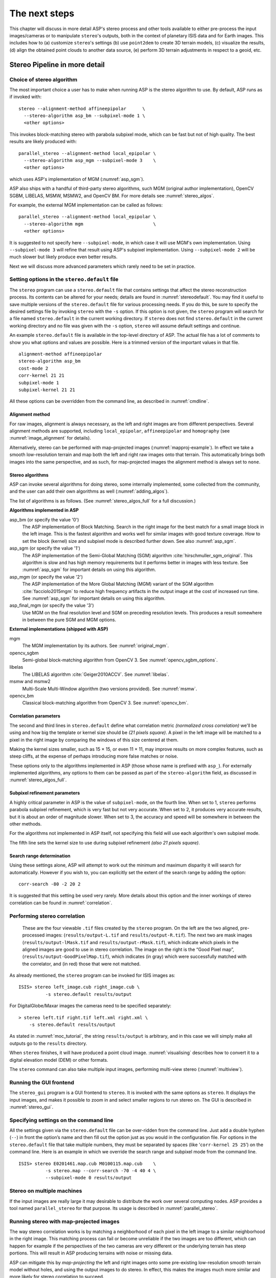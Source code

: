 .. _nextsteps:

The next steps
==============

This chapter will discuss in more detail ASP's stereo process and other
tools available to either pre-process the input images/cameras or to
manipulate ``stereo``'s outputs, both in the context of planetary ISIS
data and for Earth images. This includes how to (a) customize
``stereo``'s settings (b) use ``point2dem`` to create 3D terrain
models, (c) visualize the results, (d) align the obtained point clouds
to another data source, (e) perform 3D terrain adjustments in respect to
a geoid, etc.

.. _running-stereo:

Stereo Pipeline in more detail
------------------------------

Choice of stereo algorithm
~~~~~~~~~~~~~~~~~~~~~~~~~~

The most important choice a user has to make when running ASP is the 
stereo algorithm to use. By default, ASP runs as if invoked with::

   stereo --alignment-method affineepipolar      \
     --stereo-algorithm asp_bm --subpixel-mode 1 \
     <other options>
    
This invokes block-matching stereo with parabola subpixel mode, which
can be fast but not of high quality. The best results are likely
produced with::

   parallel_stereo --alignment-method local_epipolar \
     --stereo-algorithm asp_mgm --subpixel-mode 3    \
     <other options>

which uses ASP's implementation of MGM (:numref:`asp_sgm`). 

ASP also ships with a handful of third-party stereo algorithms, such
MGM (original author implementation), OpenCV SGBM, LIBELAS, MSMW,
MSMW2, and OpenCV BM. For more details see :numref:`stereo_algos`.

For example, the external MGM implementation can be called as follows::

   parallel_stereo --alignment-method local_epipolar \
     --stereo-algorithm mgm                          \
     <other options>
    
It is suggested to not specify here ``--subpixel-mode``, in which case
it will use MGM's own implementation. Using ``--subpixel-mode 3`` will
refine that result using ASP's subpixel implementation. Using
``--subpixel-mode 2`` will be much slower but likely produce even
better results.

Next we will discuss more advanced parameters which rarely need to be
set in practice.

.. _settingoptionsinstereodefault:

Setting options in the ``stereo.default`` file
~~~~~~~~~~~~~~~~~~~~~~~~~~~~~~~~~~~~~~~~~~~~~~

The ``stereo`` program can use a ``stereo.default`` file that
contains settings that affect the stereo reconstruction process.
Its contents can be altered for your needs; details are found in
:numref:`stereodefault`. You may find it useful to save multiple
versions of the ``stereo.default`` file for various processing
needs. If you do this, be sure to specify the desired settings file
by invoking ``stereo`` with the ``-s`` option. If this option is
not given, the ``stereo`` program will search for a file named
``stereo.default`` in the current working directory. If ``stereo``
does not find ``stereo.default`` in the current working directory
and no file was given with the ``-s`` option, ``stereo`` will assume
default settings and continue.

An example ``stereo.default`` file is available in the top-level
directory of ASP. The actual file has a lot of comments to show you
what options and values are possible. Here is a trimmed version of the
important values in that file.

::

    alignment-method affineepipolar
    stereo-algorithm asp_bm 
    cost-mode 2
    corr-kernel 21 21
    subpixel-mode 1
    subpixel-kernel 21 21

All these options can be overridden from the command line, as described
in :numref:`cmdline`.

Alignment method
^^^^^^^^^^^^^^^^

For raw images, alignment is always necessary, as the left and right
images are from different perspectives.  Several alignment methods are
supported, including ``local_epipolar``, ``affineepipolar`` and
``homography`` (see :numref:`image_alignment` for details).

Alternatively, stereo can be performed with map-projected images
(:numref:`mapproj-example`). In effect we take a smooth
low-resolution terrain and map both the left and right raw images onto
that terrain. This automatically brings both images into the same
perspective, and as such, for map-projected images the alignment method
is always set to ``none``.

.. _stereo_algos:

Stereo algorithms
^^^^^^^^^^^^^^^^^

ASP can invoke several algorithms for doing stereo, some internally
implemented, some collected from the community, and the user can add
their own algorithms as well (:numref:`adding_algos`).

The list of algorithms is as follows. (See :numref:`stereo_algos_full`
for a full discussion.) 

**Algorithms implemented in ASP**

asp_bm (or specify the value '0')
   The ASP implementation of Block Matching. Search in the
   right image for the best match for a small image block in the
   left image. This is the fastest algorithm and works well for
   similar images with good texture coverage. How to set the block
   (kernel) size and subpixel mode is described further down.
   See also :numref:`asp_sgm`.

asp_sgm (or specify the value '1')
   The ASP implementation of the Semi-Global Matching (SGM)
   algorithm :cite:`hirschmuller_sgm_original`. This algorithm is
   slow and has high memory requirements but it performs better in
   images with less texture. See :numref:`asp_sgm` for important
   details on using this algorithm.

asp_mgm (or specify the value '2')
   The ASP implementation of the More Global Matching (MGM)
   variant of the SGM algorithm :cite:`facciolo2015mgm` to reduce
   high frequency artifacts in the output image at the cost of
   increased run time. See :numref:`asp_sgm` for important details on
   using this algorithm.

asp_final_mgm (or specify the value '3')
   Use MGM on the final resolution level and SGM on preceding
   resolution levels. This produces a result somewhere in between
   the pure SGM and MGM options.

**External implementations (shipped with ASP)**

mgm
   The MGM implementation by its authors. See :numref:`original_mgm`.

opencv_sgbm
   Semi-global block-matching algorithm from OpenCV 3. See
   :numref:`opencv_sgbm_options`.

libelas
   The LIBELAS algorithm :cite:`Geiger2010ACCV`. See
   :numref:`libelas`.

msmw and msmw2
   Multi-Scale Multi-Window algorithm (two versions provided). See
   :numref:`msmw`.

opencv_bm
   Classical block-matching algorithm from OpenCV 3. See
   :numref:`opencv_bm`.

Correlation parameters
^^^^^^^^^^^^^^^^^^^^^^

The second and third lines in ``stereo.default`` define what correlation
metric *(normalized cross correlation)* we'll be using and how big the
template or kernel size should be *(21 pixels square)*. A pixel in the
left image will be matched to a pixel in the right image by comparing
the windows of this size centered at them.

Making the kernel sizes smaller, such as 15 |times| 15, or even
11 |times| 11, may improve results on more complex features, such as steep
cliffs, at the expense of perhaps introducing more false matches or
noise.

These options only to the algorithms implemented in ASP (those whose
name is prefixed with ``asp_``). For externally implemented
algorithms, any options to them can be passed as part of the
``stereo-algorithm`` field, as discussed in
:numref:`stereo_algos_full`.

Subpixel refinement parameters
^^^^^^^^^^^^^^^^^^^^^^^^^^^^^^

A highly critical parameter in ASP is the value of ``subpixel-mode``,
on the fourth line. When set to 1, ``stereo`` performs parabola
subpixel refinement, which is very fast but not very accurate. When
set to 2, it produces very accurate results, but it is about an order
of magnitude slower. When set to 3, the accuracy and speed will be
somewhere in between the other methods. 

For the algorithms not implemented in ASP itself, not specifying this
field will use each algorithm's own subpixel mode.

The fifth line sets the kernel size to use during subpixel refinement
*(also 21 pixels square)*.

Search range determination
^^^^^^^^^^^^^^^^^^^^^^^^^^

Using these settings alone, ASP will attempt to work out the minimum and
maximum disparity it will search for automatically. However if you wish
to, you can explicitly set the extent of the search range by adding the
option::

    corr-search -80 -2 20 2

It is suggested that this setting be used very rarely. More details
about this option and the inner workings of stereo correlation can be
found in :numref:`correlation`.

.. _perform-stereo:

Performing stereo correlation
~~~~~~~~~~~~~~~~~~~~~~~~~~~~~

.. figure:: images/p19-stereo-output_400px.png
   :name: p19-stereo-output
   :alt:  Outputs of the ``stereo`` program.

   These are the four viewable ``.tif`` files
   created by the ``stereo`` program. On the left are the two aligned,
   pre-processed images: (``results/output-L.tif`` and
   ``results/output-R.tif``). The next two are mask images
   (``results/output-lMask.tif`` and ``results/output-rMask.tif``),
   which indicate which pixels in the aligned images are good to use in
   stereo correlation. The image on the right is the “Good Pixel map”,
   (``results/output-GoodPixelMap.tif``), which indicates (in gray)
   which were successfully matched with the correlator, and (in red)
   those that were not matched.

As already mentioned, the ``stereo`` program can be invoked for ISIS
images as::

     ISIS> stereo left_image.cub right_image.cub \
               -s stereo.default results/output

For DigitalGlobe/Maxar images the cameras need to be specified separately:

::

     > stereo left.tif right.tif left.xml right.xml \
         -s stereo.default results/output

As stated in :numref:`moc_tutorial`, the string
``results/output`` is arbitrary, and in this case we will simply make
all outputs go to the ``results`` directory.

When ``stereo`` finishes, it will have produced a point cloud image.
:numref:`visualising` describes how to convert it to a digital
elevation model (DEM) or other formats.

The ``stereo`` command can also take multiple input images, performing
multi-view stereo (:numref:`multiview`).

Running the GUI frontend
~~~~~~~~~~~~~~~~~~~~~~~~

The ``stereo_gui`` program is a GUI frontend to ``stereo``. It is
invoked with the same options as ``stereo``. It displays the input
images, and makes it possible to zoom in and select smaller regions to
run stereo on. The GUI is described in :numref:`stereo_gui`.

.. _cmdline:

Specifying settings on the command line
~~~~~~~~~~~~~~~~~~~~~~~~~~~~~~~~~~~~~~~

All the settings given via the ``stereo.default`` file can be
over-ridden from the command line. Just add a double hyphen (``--``) in
front the option’s name and then fill out the option just as you would
in the configuration file. For options in the ``stereo.default`` file
that take multiple numbers, they must be separated by spaces (like
‘``corr-kernel 25 25``’) on the command line. Here is an example in
which we override the search range and subpixel mode from the command
line.

::

     ISIS> stereo E0201461.map.cub M0100115.map.cub    \
               -s stereo.map --corr-search -70 -4 40 4 \
               --subpixel-mode 0 results/output

Stereo on multiple machines
~~~~~~~~~~~~~~~~~~~~~~~~~~~

If the input images are really large it may desirable to distribute
the work over several computing nodes. ASP provides a tool named
``parallel_stereo`` for that purpose. Its usage is described in
:numref:`parallel_stereo`.

.. _mapproj-example:

Running stereo with map-projected images
~~~~~~~~~~~~~~~~~~~~~~~~~~~~~~~~~~~~~~~~

The way stereo correlation works is by matching a neighborhood of each
pixel in the left image to a similar neighborhood in the right image.
This matching process can fail or become unreliable if the two images
are too different, which can happen for example if the perspectives of
the two cameras are very different or the underlying terrain has steep
portions. This will result in ASP producing terrains with noise or
missing data.

ASP can mitigate this by *map-projecting* the left and right images onto
some pre-existing low-resolution smooth terrain model without holes, and
using the output images to do stereo. In effect, this makes the images
much more similar and more likely for stereo correlation to succeed.

In this mode, ASP does not create a terrain model from scratch, but
rather uses an existing terrain model as an initial guess, and improves
on it.

For Earth, an existing terrain model can be, for example, NASA SRTM,
GMTED2010, USGS's NED data, or NGA's DTED data. There exist
pre-made terrain models for other planets as well, for example the
Moon LRO LOLA global DEM and the Mars MGS MOLA DEM.

Alternatively, a low-resolution smooth DEM can be obtained by running
ASP itself as described in previous sections. In such a run, subpixel
mode may be set to parabola (``subpixel-mode 1``) for speed. To make it
sufficiently coarse and smooth, the resolution can be set to about 40
times coarser than either the default ``point2dem`` resolution or the
resolution of the input images. If the resulting DEM turns out to be
noisy or have holes, one could change in ``point2dem`` the search radius
factor, use hole-filling, invoke more aggressive outlier removal, and
erode pixels at the boundary (those tend to be less reliable).
Alternatively, holes can be filled with ``dem_mosaic``.

The tool used for map-projecting the images is called ``mapproject``
(:numref:`mapproject`). It is very important to specify correctly
the output resolution (the ``--tr`` option for ``mapproject``) when
creating map-projected images. For example, if the input images are
about 1 meter/pixel, the same number should be used in ``mapproject``
(if the desired projection is in degrees, this value should be
converted to degrees). If the output resolution is not correct,
there will be artifacts in the stereo results.

Some experimentation on a small area may be necessary to obtain the best
results. Once images are map-projected, they can be cropped to a small
shared region using ``gdal_translate -projwin`` and then stereo with
these clips can be invoked.

Example for ISIS images
^^^^^^^^^^^^^^^^^^^^^^^

.. figure:: images/stereo_mapproj_400px.png
   :name: mapproj-example-fig
   :alt: DEMs from camera geometry images and from map-projected images.

   A DEM obtained using plain stereo (left) and stereo with
   map-projected images (right). Their quality will be comparable for
   relatively flat terrain and the second will be much better for rugged
   terrain. The right image has some artifacts, but those are limited to
   areas close to the boundary.

In this example we illustrate how to run stereo with map-projected
images for ISIS data. We start with LRO NAC Lunar images M1121224102LE
and M1121209902LE from ASU’s LRO NAC web site (http://lroc.sese.asu.edu).
We convert them to ISIS cubes using the ISIS
program ``lronac2isis``, then we use the ISIS tools ``spiceinit``,
``lronaccal``, and ``lrnonacecho`` to update the SPICE kernels and to do
radiometric and echo correction. We name the two obtained .cub files
``left.cub`` and ``right.cub``.

Here we decided to run ASP to create the low-resolution DEM needed for
map-projection, rather than get them from an external source. For speed,
we process just a small portion of the images::

     parallel_stereo left.cub right.cub            \
       --left-image-crop-win 1984 11602 4000 5000  \
       --right-image-crop-win 3111 11027 4000 5000 \
       --job-size-w 1024 --job-size-h 1024         \
       --subpixel-mode 1                           \
       run_nomap/run

(the crop windows can be determined using ``stereo_gui``). The input
images have resolution of about 1 meter, or :math:`3.3 \times 10^{-5}` 
degrees on the Moon. We create the low-resolution DEM using a
resolution 40 times as coarse, so we use a grid size of 0.0013
degrees (we use degrees since the default ``point2dem`` projection
invoked here is ``longlat``).

::

     point2dem --search-radius-factor 5 --tr 0.0013 run_nomap/run-PC.tif 

As mentioned earlier, some tweaks to the parameters used by
``point2dem`` may be necessary for this low-resolution DEM to be smooth
enough and with no holes.

Note that we used ``--search-radius-factor 5`` to expand the DEM a bit,
to counteract future erosion in stereo due to the correlation kernel
size.

If this terrain is close to the poles, say within 25 degrees of
latitude, it is advised to use a stereographic projection, centered
either at the nearest pole, or close to the center of the current DEM.
Its center’s longitude and latitude can be found with
``gdalinfo -stats``, which can then be passed to ``point2dem`` such as::

     point2dem --stereographic --proj-lon <lon_ctr> --proj-lat <lat_ctr> ...

By calling ``gdalinfo -proj4``, the PROJ.4 string of the obtained DEM
can be found, which can be used in mapprojection later, and with the
resolution switched to meters from degrees (see :numref:`dg-mapproj`
for more details).

Next, we map-project the images onto this DEM, using the original
resolution of :math:`3.3 \times 10^{-5}` degrees::

     mapproject --tr 0.000033 run_nomap/run-DEM.tif left.cub left_proj.tif \
       --t_projwin 3.6175120 25.5669989 3.6653695 25.4952127
     mapproject --tr 0.000033 run_nomap/run-DEM.tif right.cub right_proj.tif \
       --t_projwin 3.6175120 25.5669989 3.6653695 25.4952127

Notice that we restricted the area of computation using ``--t_projwin``
to again make the process faster.

Next, we do stereo with these map-projected images::

     parallel_stereo --job-size-w 1024 --job-size-h 1024 \
       --subpixel-mode 3                                 \
       left_proj.tif right_proj.tif left.cub right.cub   \
       run_map/run run_nomap/run-DEM.tif

Notice that even though we use map-projected images, we still specified
the original images as the third and fourth arguments. That because we
need the camera information from those files. The fifth argument is the
output prefix, while the sixth is the low-resolution DEM we used for
map-projection. We have used here ``--subpixel-mode 3`` as this will be
the final point cloud and we want the increased accuracy.

Lastly, we create a DEM at 1 meter resolution::

     point2dem --nodata-value -32768 --tr 0.000033 run_map/run-PC.tif

Note here that we could have used a coarser resolution for the final
DEM, such as 4 meters/pixel, since we won’t see detail at the level of 1
meter in this DEM, as the stereo process is lossy. This is explained in
more detail in :numref:`post-spacing`.

In :numref:`mapproj-example` we show the effect of using
map-projected images on accuracy of the final DEM.

It is important to note that we could have map-projected the images
using the ISIS tool ``cam2map``, as described in :numref:`aligning-images`.
The current approach could be
preferable since it allows us to choose the DEM to map-project onto, and
it is much faster, since ASP’s ``mapproject`` uses multiple processes,
while ``cam2map`` is restricted to one process and one thread.

.. _dg-mapproj:

Example for DigitalGlobe/Maxar images
^^^^^^^^^^^^^^^^^^^^^^^^^^^^^^^^^^^^^

In this section we will describe how to run stereo with map-projected
images for DigitalGlobe/Maxar cameras for Earth. The same process can be used
with very minor modifications for any satellite images that use the
the RPC camera model. All that is needed is to replace the stereo
session when invoking ``stereo`` below with ``rpcmaprpc`` from
``dgmaprpc``.

Unlike the previous section, here we will use an external DEM to
map-project onto, rather than creating our own. We will use a variant of
NASA SRTM data with no holes. Other choices have been mentioned earlier.

It is important to note that ASP expects the input low-resolution DEM to
be in reference to a datum ellipsoid, such as WGS84 or NAD83. If the DEM
is in respect to either the EGM96 or NAVD88 geoids, the ASP tool
``dem_geoid`` can be used to convert the DEM to WGS84 or NAD83 (:numref:`dem_geoid`).
(The same tool can be used to convert back
the final output ASP DEM to be in reference to a geoid, if desired.)

Not applying this conversion might not properly negate the parallax seen
between the two images, though it will not corrupt the triangulation
results. In other words, sometimes one may be able to ignore the
vertical datums on the input but we do not recommend doing that. Also,
you should note that the geoheader attached to those types of files
usually does not describe the vertical datum they used. That can only be
understood by careful reading of your provider’s documents.

In this example we use as an input low-resolution DEM the file
``srtm_53_07.tif``, a 90 meter resolution tile from the CGIAR-CSI
modification of the original NASA SRTM product
:cite:`cgiar:srtm90m`. The NASA SRTM square for this example
spot in India is N26E080.

Below are the commands for map-projecting the input and then running
through stereo. You can use any projection you like as long as it
preserves detail in the images. Note that the last parameter in the
stereo call is the input low-resolution DEM. The dataset is the same as
the one used in :numref:`rawdg`.

For best quality results, the resolution used for mapprojection should
be very similar to the documented ground sample distance (GSD) for your
camera.

.. figure:: images/examples/dg/Mapped.png
   :name: fig:dg-map-example
   :figwidth: 100%

   Example colorized height map and ortho image output.

Commands
^^^^^^^^

::

       mapproject -t rpc --t_srs "+proj=eqc +units=m +datum=WGS84" \
         --tr 0.5 srtm_53_07.tif                            \
         12FEB12053305-P1BS_R2C1-052783824050_01_P001.TIF   \
         12FEB12053305-P1BS_R2C1-052783824050_01_P001.XML   \
         left_mapped.tif
       mapproject -t rpc --t_srs "+proj=eqc +units=m +datum=WGS84" \
         --tr 0.5 srtm_53_07.tif                            \
         12FEB12053341-P1BS_R2C1-052783824050_01_P001.TIF   \
         12FEB12053341-P1BS_R2C1-052783824050_01_P001.XML   \
         right_mapped.tif
       stereo -t dgmaprpc --subpixel-mode 1 --alignment-method none  \
              left_mapped.tif right_mapped.tif                 \
              12FEB12053305-P1BS_R2C1-052783824050_01_P001.XML \
              12FEB12053341-P1BS_R2C1-052783824050_01_P001.XML \
              dg/dg srtm_53_07.tif

If the ``--t_srs`` option is not specified, it will be read from the
low-resolution input DEM.

The complete list of options for ``mapproject`` is described in
:numref:`mapproject`.

In the ``stereo`` command, we have used ``subpixel-mode 1`` which is
less accurate but reasonably fast. We have also used
``alignment-method none``, since the images are map-projected onto the
same terrain with the same resolution, thus no additional alignment is
necessary. More details about how to set these and other ``stereo``
parameters can be found in :numref:`settingoptionsinstereodefault`.

It is important to note here that any DigitalGlobe/Maxar camera file has two
models in it, the exact linescan model (which we name ``DG``), and its
``RPC`` approximation. Above, we have used the approximate RPC model for
map-projection, since map-projection is just a pre-processing step to
make the images more similar to each other, this step will be undone
during stereo triangulation, and hence using the RPC model is good
enough, while being much faster than the exact ``DG`` model. At the
stereo stage, we see above that we invoked the ``dgmaprpc`` session,
which suggests that we have used the RPC model during map-projection,
but we would like to use the accurate DG model when performing actual
triangulation from the cameras to the ground.

RPC and Pinhole camera models
^^^^^^^^^^^^^^^^^^^^^^^^^^^^^

Map-projected images can also be used with RPC and Pinhole camera
models. The ``mapproject`` command needs to be invoked with ``-t rpc``
and ``-t pinhole`` respectively. As earlier, when invoking ``stereo``
the the first two arguments should be the map-projected images, followed
by the camera models, output prefix, and the name of the DEM used for
map-projection. The session name passed to ``stereo`` should be
``rpcmaprpc`` and ``pinholemappinhole`` respectively.

.. _multiview:

Multi-view stereo
~~~~~~~~~~~~~~~~~

ASP supports multi-view stereo at the triangulation stage. This mode is
somewhat experimental, and not used widely. We have obtained higher
quality results by doing pairwise stereo and merging the result, as
described later on in this section.

In the multiview scenario, the first image is set as reference,
disparities are computed from it to all the other images, and then joint
triangulation is performed :cite:`slabaugh2001optimal`. A
single point cloud is generated with one 3D point for each pixel in the
first image. The inputs to multi-view stereo and its output point cloud
are handled in the same way as for two-view stereo (e.g., inputs can be
map-projected, the output can be converted to a DEM, etc.).

It is suggested that images be bundle-adjusted (:numref:`baasp`)
before running multi-view stereo.

Example (for ISIS with three images)::

     stereo file1.cub file2.cub file3.cub results/run

Example (for DigitalGlobe/Maxar data with three map-projected images)::

     stereo file1.tif file2.tif file3.tif file1.xml file2.xml file3.xml \
       results/run input-DEM.tif

The ``parallel_stereo`` tool can also be used with multiple images
(:numref:`parallel_stereo`).

For a sequence of images, multi-view stereo can be run several times
with each image as a reference, and the obtained point clouds combined
into a single DEM using ``point2dem`` (:numref:`point2dem`).

The ray intersection error, the fourth band in the point cloud file, is
computed as twice the mean of distances from the optimally computed
intersection point to the individual rays. For two rays, this agrees
with the intersection error for two-view stereo which is defined as the
minimal distance between rays. For multi-view stereo this error is much
less amenable to interpretation than for two-view stereo, since the
number of valid rays corresponding to a given feature can vary across
the image, which results in discontinuities in the intersection error.

Other ways of combining multiple images
^^^^^^^^^^^^^^^^^^^^^^^^^^^^^^^^^^^^^^^

As an alternative to multi-view stereo, point clouds can be generated
from multiple stereo pairs, and then a single DEM can be created with
``point2dem`` (:numref:`builddem`). Or, multiple DEMs can be
created, then combined into a single DEM with ``dem_mosaic``
(:numref:`dem_mosaic`).

In both of these approaches, the point clouds could be registered to a
trusted dataset using ``pc_align`` before creating a combined terrain
model (:numref:`pc-align-example`).

The advantage of creating separate DEMs and then merging them (after
alignment) with ``dem_mosaic``, compared to multiview triangulation, is
that this approach will not create visible seams, while likely it will
still increase the accuracy compared to the individual input DEMs.

Diagnosing problems
~~~~~~~~~~~~~~~~~~~

Once invoked, ``stereo`` proceeds through several stages that are
detailed in :numref:`entrypoints`. Intermediate and final output
files are generated as it goes. See :numref:`outputfiles`, page for
a comprehensive listing. Many of these files are useful for diagnosing
and debugging problems.  For example, as :numref:`p19-stereo-output`
shows, a quick look at some of the TIFF files in the ``results/``
directory provides some insight into the process.

Perhaps the most accessible file for assessing the quality of your
results is the good pixel image (``results/output-GoodPixelMap.tif``).
If this file shows mostly good, gray pixels in the overlap area
(the area that is white in both the ``results/output-lMask.tif``
and ``results/output-rMask.tif`` files), then your results are just
fine. If the good pixel image shows lots of failed data, signified
by red pixels in the overlap area, then you need to go back and
tune your ``stereo.default`` file until your results improve. This
might be a good time to make a copy of ``stereo.default`` as you
tune the parameters to improve the results.

.. _p19-disparity:

.. figure:: images/p19-disparity_400px.png
   :alt: Disparity images produced using the ``disparitydebug`` tool.

   Disparity images produced using the
   ``disparitydebug`` tool. The two images on the left are the
   ``results/output-D-H.tif`` and ``results/output-D-V.tif`` files,
   which are normalized horizontal and vertical disparity components
   produced by the disparity map initialization phase. The two images on
   the right are ``results/output-F-H.tif`` and
   ``results/output-F-V.tif``, which are the final filtered,
   sub-pixel-refined disparity maps that are fed into the Triangulation
   phase to build the point cloud image. Since these MOC images were
   acquired by rolling the spacecraft across-track, most of the
   disparity that represents topography is present in the horizontal
   disparity map. The vertical disparity map shows disparity due to
   “wash-boarding,” which is not from topography but from spacecraft
   movement. Note however that the horizontal and vertical disparity
   images are normalized independently. Although both have the same
   range of gray values from white to black, they represent
   significantly different absolute ranges of disparity.

Whenever ``stereo``, ``point2dem``, and other executables are run, they
create log files in given tool’s results directory, containing a copy of
the configuration file, the command that was run, your system settings,
and tool’s console output. This will help track what was performed so
that others in the future can recreate your work.

Another handy debugging tool is the ``disparitydebug`` program, which
allows you to generate viewable versions of the intermediate results
from the stereo correlation algorithm. ``disparitydebug`` converts
information in the disparity image files into two TIFF images that
contain horizontal and vertical components of the disparity (i.e.
matching offsets for each pixel in the horizontal and vertical
directions). There are actually three flavors of disparity map: the
``-D.tif``, the ``-RD.tif``, and ``-F.tif``. You can run
``disparitydebug`` on any of them. Each shows the disparity map at the
different stages of processing.

::

     >  disparitydebug results/output-F.tif

If the output H and V files from ``disparitydebug`` look good, then the
point cloud image is most likely ready for post-processing. You can
proceed to make a mesh or a DEM by processing ``results/output-PC.tif``
using the ``point2mesh`` or ``point2dem`` tools, respectively.

:numref:`p19-disparity` shows the outputs of ``disparitydebug``.

If the input images are map-projected (georeferenced) and the alignment
method is ``none``, all images output by stereo are georeferenced as
well, such as GoodPixelMap, D_sub, disparity, etc. As such, all these
data can be overlayed in ``stereo_gui``. ``disparitydebug`` also
preserves any georeference.

.. _longrun:

Dealing with long run-times
~~~~~~~~~~~~~~~~~~~~~~~~~~~

If ``stereo_corr`` takes unreasonably long, it may have encountered a
portion of the image where, due to noise (such as clouds, shadows, etc.)
the determined search range is much larger than what it should be. The
option ``--corr-timeout integer`` can be used to limit how long each
1024 |times| 1024 pixel tile can take. A good value here could
be 300 (seconds) or more if your terrain is expected to have large
height variations.

.. _visualising:

Visualizing and manipulating the results
----------------------------------------

When ``stereo`` finishes, it will have produced a point cloud image. At
this point, many kinds of data products can be built from the
``results/output-PC.tif`` point cloud file.

.. _p19-osg:

.. figure:: images/p19-osg_400px.png
   :alt:  A visualization of a mesh.

   A visualization of a mesh.

Building a 3D mesh model
~~~~~~~~~~~~~~~~~~~~~~~~

The ``point2mesh`` command (:numref:`point2mesh`) can be used to
create a 3D textured mesh in the plain text ``.obj`` format that can be
opened in a mesh viewer such as MeshLab. The ``point2mesh`` program
takes the point cloud file and the left normalized image as inputs::

     > point2mesh results/output-PC.tif results/output-L.tif

An example visualization is shown in :numref:`p19-osg`.

If you already have a DEM and an ortho image (:numref:`builddem`),
they can be used to build a mesh as well, in the same way as done
above::

     > point2mesh results/output-DEM.tif results/output-DRG.tif

.. _builddem:

Building a digital elevation model and ortho image
~~~~~~~~~~~~~~~~~~~~~~~~~~~~~~~~~~~~~~~~~~~~~~~~~~

The ``point2dem`` program (page ) creates a Digital Elevation Model
(DEM) from the point cloud file.

::

     >  point2dem results/output-PC.tif

The resulting TIFF file is map-projected and will contain georeference
information stored as GeoTIFF tags.

The tool will infer the datum and projection from the input images, if
present. You can explicitly specify a coordinate system (e.g., mercator,
sinusoidal) and a reference spheroid (i.e., calculated for the Moon,
Mars, or Earth). Alternatively, the datum semi-axes can be set or a
PROJ.4 string can be passed in.

::

     >  point2dem -r mars results/output-PC.tif

The output DEM will be named ``results/output-DEM.tif``. It can be
imported into a variety of GIS platforms. The DEM can be transformed
into a hill-shaded image for visualization (:numref:`genhillshade`).
Both the DEM itself and its hill-shaded version can be examined in
``stereo_gui``.

The ``point2dem`` program can also be used to orthoproject raw satellite
images onto the DEM. To do this, invoke ``point2dem`` just as before,
but add the ``--orthoimage`` option and specify the use of the left
image file as the texture file to use for the projection::

     >  point2dem results/output-PC.tif --orthoimage results/output-L.tif

The texture file must always be specified after the point cloud file in
this command. See :numref:`p19-norm_ortho` on the
right for the output image.

To fill in any holes in the obtained orthoimage, one can invoke it with
a larger value of the grid size (the ``--tr`` option) and/or with a
variation of the options::

      --no-dem --orthoimage-hole-fill-len 100 --search-radius-factor 2 

The ``point2dem`` program is also able to accept output projection
options the same way as the tools in GDAL. Well-known EPSG, IAU2000
projections, and custom PROJ.4 strings can applied with the target
spatial reference set flag, ``--t_srs``. If the target spatial reference
flag is applied with any of the reference spheroid options, the
reference spheroid option will overwrite the datum defined in the target
spatial reference set. The following examples produce the same output.
However, the last two results will also show correctly the name of the
datum in the geoheader, not just the values of its axes.

::

     point2dem --t_srs "+proj=longlat +a=3396190 +b=3376200"
        results/output-PC.tif

     point2dem --t_srs http://spatialreference.org/ref/iau2000/49900/ \
        results/output-PC.tif

      point2dem --t_srs 'GEOGCS["Geographic Coordinate System",                     
                            DATUM["D_Mars_2000",
                            SPHEROID["Mars_2000_IAU_IAG",3396190,169.894447223611]],
                            PRIMEM["Greenwich",0],
                            UNIT["degree",0.0174532925199433]]' results/output-PC.tif

The ``point2dem`` program can be used in many different ways. The
complete documentation is in :numref:`point2dem`.

.. _p19-norm_ortho:

.. figure:: images/p19-norm_ortho_500px.png
   :alt: Normalized DEM and orthoimage.

   The image on the left is a normalized DEM (generated using 
   ``point2dem``’s ``-n`` option), which shows low terrain
   values as black and high terrain values as white. The image on the
   right is the left input image projected onto the DEM (created using
   the ``--orthoimage`` option to ``point2dem``).

Orthorectification of an image from a different source
~~~~~~~~~~~~~~~~~~~~~~~~~~~~~~~~~~~~~~~~~~~~~~~~~~~~~~

If you have already obtained a DEM, using ASP or some other approach,
and have an image and camera pair which you would like to overlay on top
of this terrain, use the ``mapproject`` tool (:numref:`mapproject`).

Correcting camera positions and orientations
~~~~~~~~~~~~~~~~~~~~~~~~~~~~~~~~~~~~~~~~~~~~

The ``bundle_adjust`` program can be used to adjust the camera positions
and orientations before running stereo. These adjustments only makes the
cameras self-consistent. For the adjustments to be absolute, it is
necessary to use ``bundle_adjust`` with ground control points. This tool
is described in :numref:`bundle_adjust`.

.. _pc-align-example:

Alignment to point clouds from a different source
~~~~~~~~~~~~~~~~~~~~~~~~~~~~~~~~~~~~~~~~~~~~~~~~~

Often the 3D terrain models output by ``stereo`` (point clouds and DEMs)
can be intrinsically quite accurate yet their actual position on the
planet may be off by several meters or several kilometers, depending on
the spacecraft. This can result from small errors in the position and
orientation of the satellite cameras taking the pictures.

Such errors can be corrected in advance using bundle adjustment, as
described in the previous section. That requires using ground control
points, that may not be easy to collect. Alternatively, the images and
cameras can be used as they are, and the absolute position of the output
point clouds can be corrected in post-processing. For that, ASP provides
a tool named ``pc_align``. It aligns a 3D terrain to a much more
accurately positioned (if potentially sparser) dataset. Such datasets
can be made up of GPS measurements (in the case of Earth), or from laser
altimetry instruments on satellites, such as ICESat/GLASS for Earth,
LRO/LOLA on the Moon, and MGS/MOLA on Mars. Under the hood, ``pc_align``
uses the Iterative Closest Point algorithm (ICP) (both the
point-to-plane and point-to-point flavors are supported, and with
point-to-point ICP it is also possible to solve for a scale change).

The ``pc_align`` tool requires another input, an a priori guess for the
maximum displacement we expect to see as result of alignment, i.e., by
how much the points are allowed to move when the alignment transform is
applied. If not known, a large (but not unreasonably so) number can be
specified. It is used to remove most of the points in the source
(movable) point cloud which have no chance of having a corresponding
point in the reference (fixed) point cloud.

Here is how ``pc_align`` can be called (the denser cloud is specified
first).

.. figure:: images/examples/align_compare_500px.png
   :alt:  pc_align results
   :name: pc-align-fig

   Example of using ``pc_align`` to align a DEM obtained using stereo
   from CTX images to a set of MOLA tracks. The MOLA points are colored
   by the offset error initially (left) and after pc align was applied
   (right) to the terrain model. The red dots indicate more than 100 m
   of error and blue less than 5 m. The ``pc_align`` algorithm
   determined that by moving the terrain model approximately 40 m south,
   70 m west, and 175 m vertically, goodness of fit between MOLA and the
   CTX model was increased substantially.

::

     >  pc_align --max-displacement 200 --datum MOLA   \
          --save-inv-transformed-reference-points      \
          --csv-format '1:lon 2:lat 3:radius_m'        \
          stereo-PC.tif mola.csv

It is important to note here that there are two widely used Mars datums,
and if your CSV file has, unlike above, the heights relative to a datum,
the correct datum name must be specified via ``--datum``.  :numref:`molacmp`
talks in more detail about the Mars datums.

:numref:`pc-align-fig` shows an example of using ``pc_align``.
The complete documentation for this program is in :numref:`pc_align`.

Alignment and orthoimages
~~~~~~~~~~~~~~~~~~~~~~~~~

Two related issues are discussed here. The first is that sometimes,
after ASP has created a DEM, and the left and right images are
map-projected to it, they are shifted in respect to each other. That is
due to the errors in camera positions. To rectify it, one has to run
``bundle_adjust`` first, then rerun the stereo and mapprojection tools,
with the adjusted cameras being passed to both via
``--bundle-adjust-prefix``.

Note that this approach will create self-consistent outputs, but not
necessarily aligned with pre-existing ground truth. That we deal with
next.

Once an ASP-generated DEM has been aligned to known ground data using
``pc_align``, it may be desired to create orthoimages that are also
aligned to the ground. That can be accomplished in two ways.

The ``point2dem --orthoimage`` approach be used, and one can pass to it
the point cloud after alignment and the ``L`` image before alignment
(all this tool does is copy pixels from the texture image, so position
errors are not a problem).

Alternatively, one can invoke the ``mapproject`` tool again. Yet, there
is a challenge, because this tool uses the original cameras, before
alignment, but will project onto the DEM after alignment, so the
obtained orthoimage location on the ground will be wrong.

The solution is to invoke ``bundle_adjust`` on the two input images and
cameras, while passing to it the transform obtained from ``pc_align``
via the ``--initial-transform`` option. This will shift the cameras to
the right place, and then ``mapproject`` can be called with the adjusted
cameras, using again the ``--bundle-adjust-prefix`` option. If all that
is wanted is to shift the cameras, without doing any actual adjustments,
the tool can be invoked with 0 iterations.

Creating DEMs Relative to the geoid/areoid
~~~~~~~~~~~~~~~~~~~~~~~~~~~~~~~~~~~~~~~~~~

The DEMs generated using ``point2dem`` are in reference to a datum
ellipsoid. If desired, the ``dem_geoid`` program can be used to convert
this DEM to be relative to a geoid/areoid on Earth/Mars respectively.
Example usage::

     >  dem_geoid results/output-DEM.tif

Converting to the LAS format
~~~~~~~~~~~~~~~~~~~~~~~~~~~~

If it is desired to use the ``stereo`` generated point cloud outside of
ASP, it can be converted to the LAS file format, which is a public file
format for the interchange of 3-dimensional point cloud data. The tool
``point2las`` can be used for that purpose (:numref:`point2las`). Example usage::

     >  point2las --compressed -r Earth results/output-PC.tif

.. _genhillshade:

Generating color hillshade maps
~~~~~~~~~~~~~~~~~~~~~~~~~~~~~~~

Once you have generated a DEM file, you can use the ``colormap`` and
``hillshade`` tools to create colorized and/or shaded relief images.

To create a colorized version of the DEM, you need only specify the DEM
file to use. The colormap is applied to the full range of the DEM, which
is computed automatically. Alternatively you can specify your own min
and max range for the color map.

::

     >  colormap results/output-DEM.tif -o hrad-colorized.tif

To create a hillshade of the DEM, specify the DEM file to use. You can
control the azimuth and elevation of the light source using the ``-a``
and ``-e`` options.

::

     >  hillshade results/output-DEM.tif -o hrad-shaded.tif -e 25 -a 300

To create a colorized version of the shaded relief file, specify the DEM
and the shaded relief file that should be used::

     >  colormap results/output-DEM.tif -s hrad-shaded.tif -o hrad-color-shaded.tif

See :numref:`hrad-color` showing the images obtained with these
commands.

The complete documentation for ``colormap`` is in :numref:`colormap`,
and for ``hillshade`` in :numref:`hillshade`.

.. _hrad-color:

.. figure:: images/p19-colorized-shaded_500px.png

   The colorized DEM, the shaded relief image, and the
   colorized hillshade.

Building overlays for Moon and Mars mode in Google Earth
~~~~~~~~~~~~~~~~~~~~~~~~~~~~~~~~~~~~~~~~~~~~~~~~~~~~~~~~

Sometimes it may be convenient to see how the DEMs and orthoimages
generated by ASP look on top of existing images in Google Earth. ASP
provides a tool named ``image2qtree`` for that purpose. It creates
multi-resolution image tiles and a metadata tree in KML format that can
be loaded into Google Earth from your local hard drive or streamed from
a remote server over the Internet.

The ``image2qtree`` program can only be used on 8-bit image files with
georeferencing information (e.g. grayscale or RGB GeoTIFF images). In
this example, it can be used to process

| ``results/output-DEM-normalized.tif``, ``results/output-DRG.tif``,
  ``hrad-shaded.tif``,
| ``hrad-colorized.tif``, and ``hrad-shaded-colorized.tif``.

These images were generated respectively by using ``point2dem`` with the
``-n`` option creating a normalized DEM, the ``--orthoimage`` option to
``point2dem`` which projects the left image onto the DEM, and the images
created earlier with ``colormap``.

Here’s an example of how to invoke this program::

     >  image2qtree hrad-shaded-colorized.tif -m kml --draw-order 100

:numref:`hrad-kml` shows the obtained KML files in Google
Earth.

The complete documentation is in :numref:`image2qtree`.

.. _hrad-kml:

.. figure:: images/p19-googlemars_500px.png

   The colorized hillshade DEM as a KML overlay.

Using DERT to visualize terrain models
~~~~~~~~~~~~~~~~~~~~~~~~~~~~~~~~~~~~~~

The open source Desktop Exploration of Remote Terrain (DERT) software
tool can be used to explore large digital terrain models, like those
created by the Ames Stereo Pipeline. For more information, visit
https://github.com/nasa/DERT.

.. _blender:

Using Blender to visualize meshes
~~~~~~~~~~~~~~~~~~~~~~~~~~~~~~~~~

The :ref:`point2mesh` program will create ``.obj`` and ``.mtl`` files
that you can import directly into Blender (https://www.blender.org/).
Remember that ``.obj`` files don’t particularly have a way to
specify 'units' but the 'units' of an ``.obj`` file written out by ASP
are going to be 'meters.'  If you open a large .obj model created by
ASP (like HiRISE), you’ll need to remember to move the default
viewpoint away from the origin, and extend the clipping distance to a
few thousand (which will be a few kilometers), otherwise it may
‘appear’ that the model hasn’t loaded (because 
your viewpoint is inside of it, and you can’t see far enough).

The default step size for :ref:`point2mesh` is 10, which only samples
every 10th point, so you may want to read the documentation which
talks more about the ``-s`` argument to :ref:`point2mesh`.  Depending on how
big your model is, even that might be too small, and I’d be very
cautious about using ``-s 1`` on a HiRISE model that isn’t cropped
somehow first.

You can also use :ref:`point2mesh` to pull off this trick with
terrain models you've already made (maybe with SOCET or something
else).  Our :ref:`point2mesh` program certainly knows how to read
our ASP ``*-PC.tif`` files, but it can also read GeoTIFFs.  So if
you have a DEM as a GeoTIFF, or an ISIS cube which is a terrain
model (you can use ``gdal_translate`` to convert them to GeoTIFFs),
then you can run :ref:`point2mesh` on them to get ``.obj`` and
``.mtl`` files.

.. _meshlab:

Using MeshLab to visualize meshes
~~~~~~~~~~~~~~~~~~~~~~~~~~~~~~~~~

Alternatively, MeshLab is another program that can view meshes in 
``.obj`` files. It can be downloaded from::

  https://github.com/cnr-isti-vclab/meshlab/releases

and can be installed and run in user's directory without needing
administrative privileges.

Using QGIS to visualize terrain models
~~~~~~~~~~~~~~~~~~~~~~~~~~~~~~~~~~~~~~

The free and open source geographic information system QGIS
(https://qgis.org) as of version 3.0 has a 3D Map View feature that
can be used to easily visualize perspective views of terrain models.

After you use :ref:`point2dem` to create a terrain model (the
``*-DEM.tif`` file), or both the terrain model and an ortho image
via ``--orthoimage`` (the ``*-DRG.tif`` file), those files can be
loaded as raster data files, and the 'New 3D Map View' under the
View menu will create a new window, and by clicking on the wrench
icon, you can set the DEM file as the terrain source, and are able
to move around a perspective view of your terrain.

.. |times| unicode:: U+00D7 .. MULTIPLICATION SIGN
